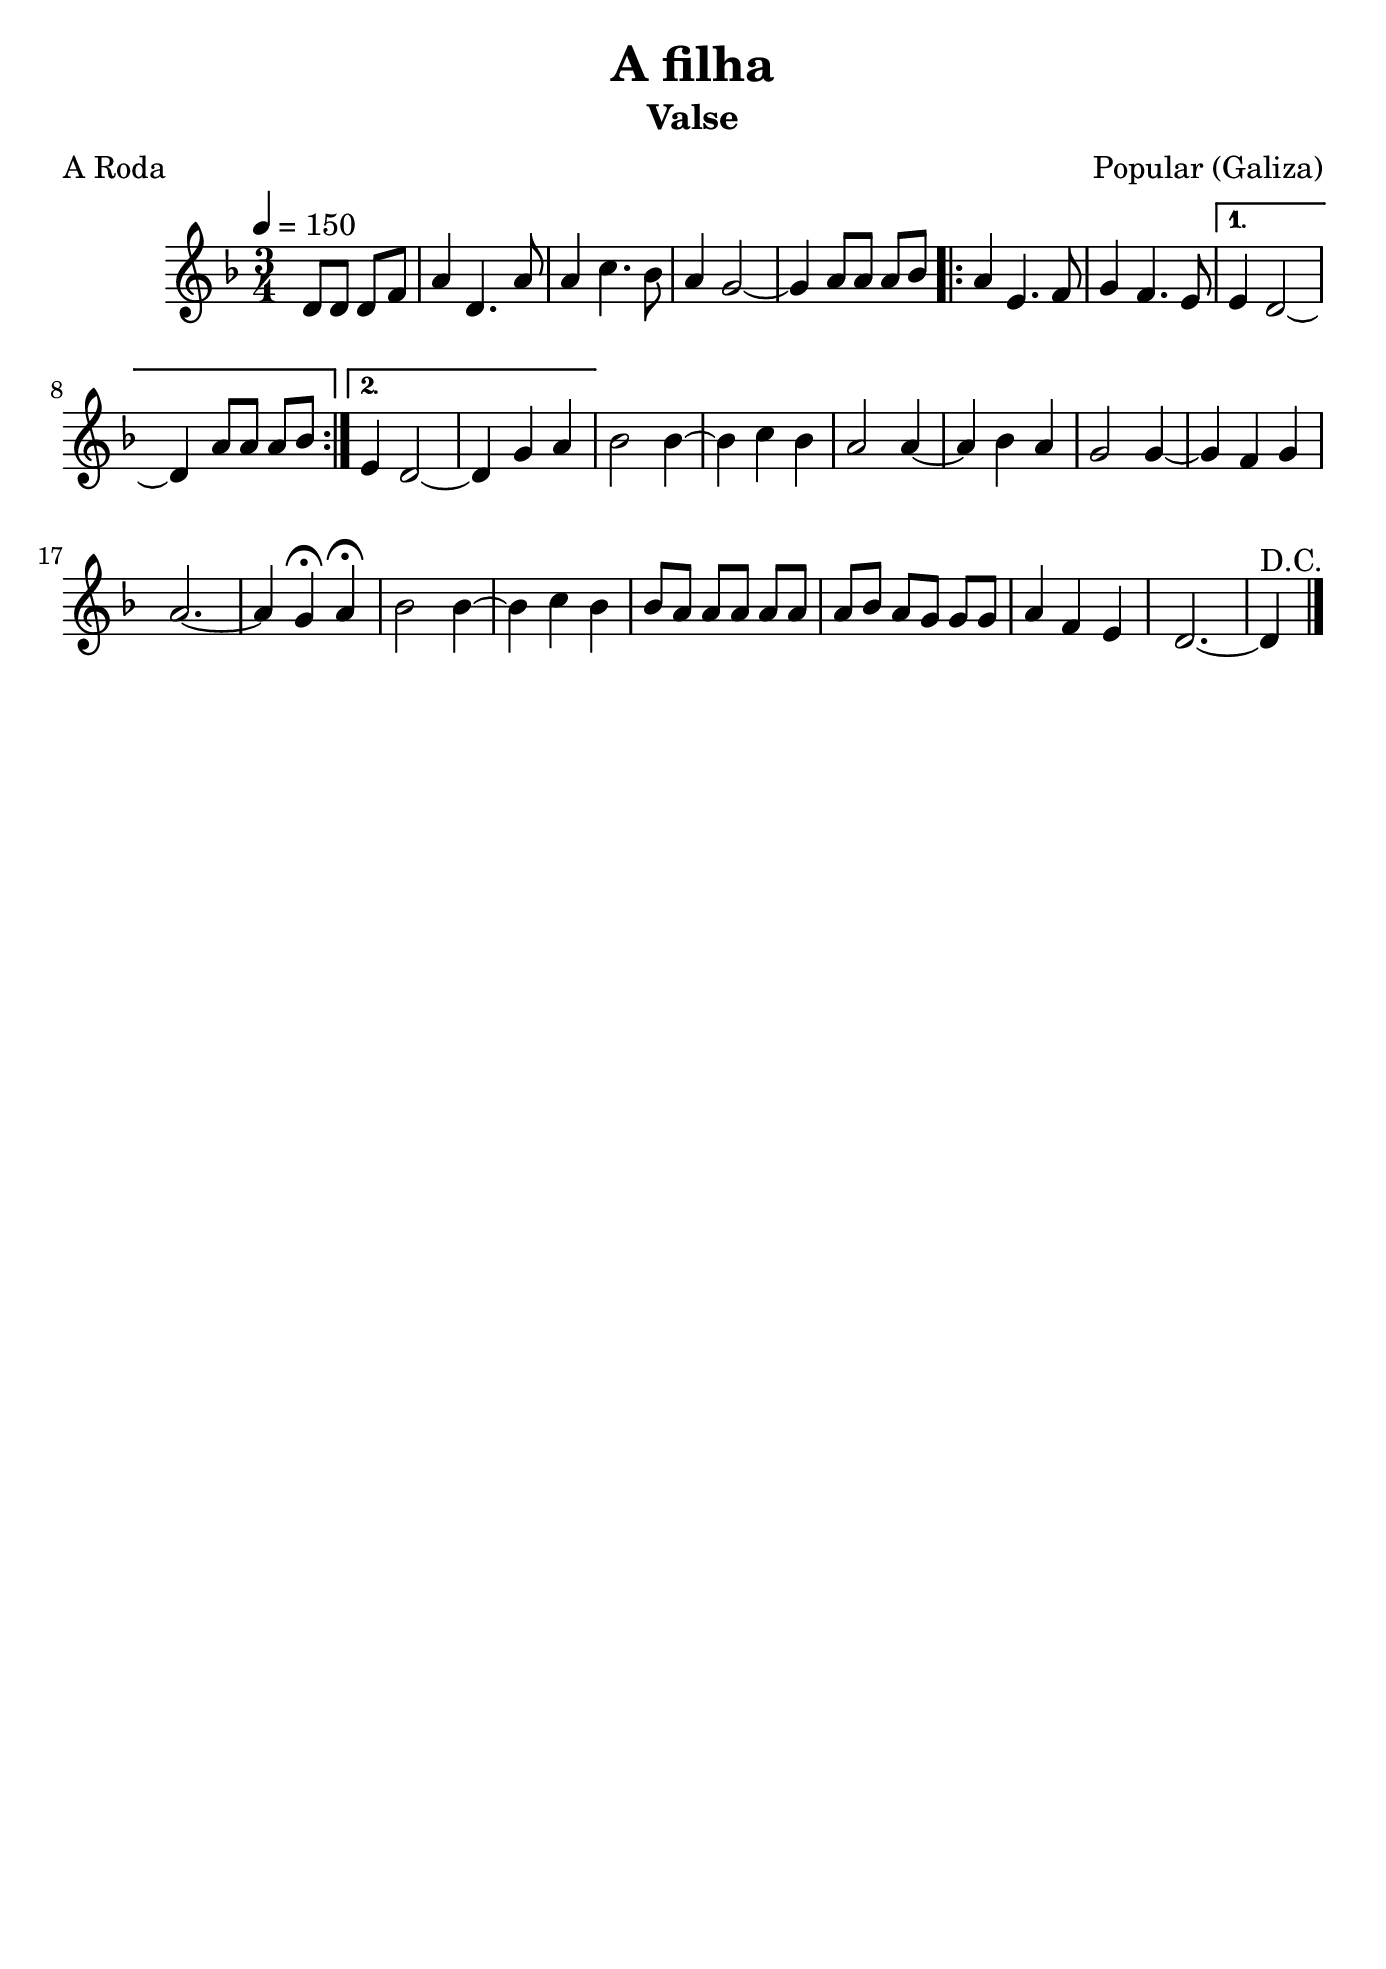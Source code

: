 \version "2.16.2"
% automatically converted by musicxml2ly from a-filha.xml

\header {
    title="A filha"
    subtitle="Valse"
    composer="Popular (Galiza)"
    poet="A Roda"
    tagline=##f
    }

\paper {
  #(set-paper-size "b5")
}

PartPOneVoiceOne =  \relative d' {
        \clef "treble" \key f \major \time 3/4 | % 1
        \tempo 4=150 \partial 2 {d8 [ d8 ] d8 [ f8 ] } | % 2
        a4 d,4. a'8 | % 3
        a4 c4. bes8 | % 4
        a4 g2 ~ | % 5
        g4 a8 [ a8 ] a8 [ bes8 ] \repeat volta 2 {
            | % 6
            a4 e4. f8 | % 7
            g4 f4. e8 }
        \alternative {
          {
                 % 8
                e4 d2 ~ | % 9
                d4 a'8 [ a8 ] a8 [ bes8 ] }
            {
            
            e,4 d2 ~ | % 11
            d4 g4 a4 }
        } | % 12
    bes2 bes4 ~ | % 13
    bes4 c4 bes4 | % 14
    a2 a4 ~ | % 15
    a4 bes4 a4 | % 16
    g2 g4 ~ | % 17
    g4 f4 g4 | % 18
    a2. ~ | % 19
    a4 g4 ^\fermata a4 ^\fermata |
    bes2 bes4~ | % 21
    bes4 c4 bes4 | % 22
    bes8 [ a8 ] a8 [ a8 ] a8 [ a8 ] | % 23
    a8 [ bes8 ] a8 [ g8 ] g8 [ g8 ] | % 24
    a4 f4 e4 | % 25
    d2. ~ | % 26
    d4^"D.C." \bar "|."
     }


% The score definition
\score {
    <<
        \new Staff <<
            \context Staff << 
                \context Voice = "PartPOneVoiceOne" { \PartPOneVoiceOne }
                >>
            >>
        
        >>
    \layout {}
    % To create MIDI output, uncomment the following line:
    %  \midi {}
    }

